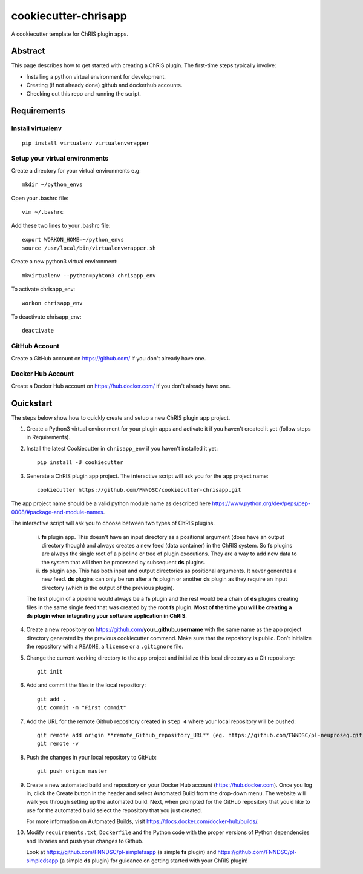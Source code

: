#####################
cookiecutter-chrisapp
#####################

A cookiecutter template for ChRIS plugin apps.

Abstract
========

This page describes how to get started with creating a ChRIS plugin. The first-time steps typically involve:

* Installing a python virtual environment for development.
* Creating (if not already done) github and dockerhub accounts.
* Checking out this repo and running the script.

Requirements
============

Install virtualenv
------------------
::

    pip install virtualenv virtualenvwrapper


Setup your virtual environments
-------------------------------

Create a directory for your virtual environments e.g::

    mkdir ~/python_envs


Open your .bashrc file::

    vim ~/.bashrc


Add these two lines to your .bashrc file::

    export WORKON_HOME=~/python_envs
    source /usr/local/bin/virtualenvwrapper.sh


Create a new python3 virtual environment::

    mkvirtualenv --python=pyhton3 chrisapp_env


To activate chrisapp_env::

    workon chrisapp_env


To deactivate chrisapp_env::

    deactivate


GitHub Account
--------------

Create a GitHub account on https://github.com/ if you don't already have one.


Docker Hub Account
------------------

Create a Docker Hub account on https://hub.docker.com/ if you don't already have one.


Quickstart
==========

The steps below show how to quickly create and setup a new ChRIS plugin app project.


1. Create a Python3 virtual environment for your plugin apps and activate it if you haven't created it yet (follow steps in Requirements).

2. Install the latest Cookiecutter in ``chrisapp_env`` if you haven't installed it yet::

    pip install -U cookiecutter


3. Generate a ChRIS plugin app project. The interactive script will ask you for the app project name::

    cookiecutter https://github.com/FNNDSC/cookiecutter-chrisapp.git


The app project name should be a valid python module name as described here https://www.python.org/dev/peps/pep-0008/#package-and-module-names.

The interactive script will ask you to choose between two types of ChRIS plugins.

    i.  **fs** plugin app. This doesn't have an input directory as a positional argument
        (does have an output directory though) and always creates a new feed (data container) in the ChRIS system. So **fs** plugins
        are always the single root of a pipeline or tree of plugin executions. They are a way to
        add new data to the system that will then be processed by subsequent **ds** plugins.
    
    ii. **ds** plugin app. This has both input and output directories as positional arguments.
        It never generates a new feed. **ds** plugins can only be run after a **fs** plugin or
        another **ds** plugin as they require an input directory (which is the output of the previous plugin).

    The first plugin of a pipeline would always be a **fs** plugin and the rest would be a chain of **ds**
    plugins creating files in the same single feed that was created by the root **fs** plugin. **Most of the
    time you will be creating a ds plugin when integrating your software application in ChRIS**.


4. Create a new repository on https://github.com/**your_github_username** with the same name as the app project
   directory generated by the previous cookiecutter command. Make sure that the repository is
   public. Don’t initialize the repository with a ``README``, a ``license`` or a ``.gitignore`` file.


5. Change the current working directory to the app project and initialize this local directory
   as a Git repository::

    git init


6. Add and commit the files in the local repository::

    git add .
    git commit -m "First commit"


7. Add the URL for the remote Github repository created in ``step 4`` where your local repository will be pushed::

    git remote add origin **remote_Github_repository_URL** (eg. https://github.com/FNNDSC/pl-neuproseg.git)
    git remote -v


8. Push the changes in your local repository to GitHub::

    git push origin master


9. Create a new automated build and repository on your Docker Hub account (https://hub.docker.com).
   Once you log in, click the Create button in the header and select Automated Build from the
   drop-down menu. The website will walk you through setting up the automated build. Next, when
   prompted for the GitHub repository that you’d like to use for the automated build select
   the repository that you just created.

   For more information on Automated Builds, visit https://docs.docker.com/docker-hub/builds/.

10. Modify ``requirements.txt``, ``Dockerfile`` and the Python code with the proper versions of
    Python dependencies and libraries and push your changes to Github.

    Look at https://github.com/FNNDSC/pl-simplefsapp (a simple **fs** plugin) and https://github.com/FNNDSC/pl-simpledsapp (a simple **ds** plugin)
    for guidance on getting started with your ChRIS plugin!






